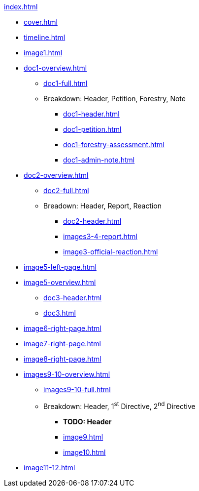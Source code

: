 .xref:index.adoc[]
//NLA BU, K 2, A Nr. 1237
* xref:cover.adoc[]
* xref:timeline.adoc[]
* xref:image1.adoc[]
* xref:doc1-overview.adoc[]
** xref:doc1-full.adoc[]
** Breakdown: Header, Petition, Forestry, Note
*** xref:doc1-header.adoc[]
*** xref:doc1-petition.adoc[]
*** xref:doc1-forestry-assessment.adoc[]
*** xref:doc1-admin-note.adoc[]
//** xref:image2-petition.adoc[]
//** xref:image2-forestry-assessment.adoc[]
//** xref:image2-admin-note.adoc[]
* xref:doc2-overview.adoc[] 
** xref:doc2-full.adoc[]
** Breadown: Header, Report, Reaction
*** xref:doc2-header.adoc[]
*** xref:images3-4-report.adoc[]
*** xref:image3-official-reaction.adoc[]
* xref:image5-left-page.adoc[]
* xref:image5-overview.adoc[]
** xref:doc3-header.adoc[]
** xref:doc3.adoc[]
* xref:image6-right-page.adoc[]
* xref:image7-right-page.adoc[]
* xref:image8-right-page.adoc[]
* xref:images9-10-overview.adoc[]
** xref:images9-10-full.adoc[]
** Breakdown: Header, 1^st^ Directive, 2^nd^ Directive
*** *TODO: Header*
*** xref:image9.adoc[]
*** xref:image10.adoc[]
* xref:image11-12.adoc[]
